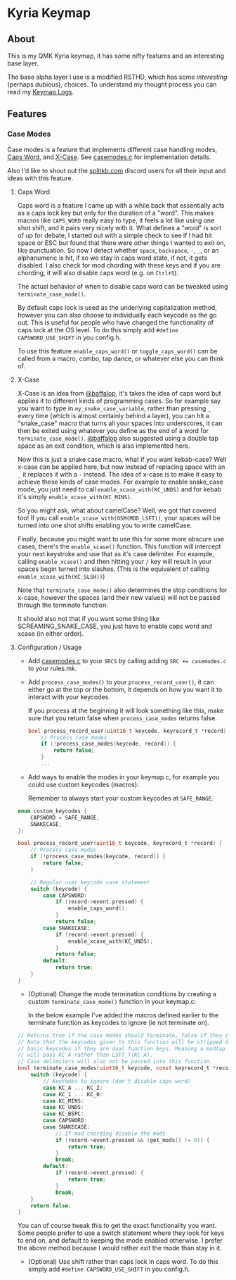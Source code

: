 #+OPTIONS: ^:nil
* Kyria Keymap
** About
This is my QMK Kyria keymap, it has some nifty features and an interesting base layer.

The base alpha layer I use is a modified RSTHD, which has some /interesting/ (perhaps dubious), choices.
To understand my thought process you can read my [[./logs.org][Keymap Logs]].

** Features
*** Case Modes
Case modes is a feature that implements different case handling modes, [[#caps-word][Caps Word]], and [[#x-case][X-Case]]. See [[./casemodes.c][casemodes.c]] for implementation details.

Also I'd like to shout out the [[https://splitkb.com][splitkb.com]] discord users for all their input and ideas with this feature.

**** Caps Word
#+NAME: caps-word
Caps word is a feature I came up with a while back that essentially acts as a caps lock key but only for the duration of a "word".
This makes macros like =CAPS_WORD= really easy to type, it feels a lot like using one shot shift, and it pairs very nicely with it.
What defines a "word" is sort of up for debate, I started out with a simple check to see if I had hit space or ESC but found that there were other things I wanted to exit on, like punctuation.
So now I detect whether ~space~, ~backspace~, ~-~, ~_~, or an alphanumeric is hit, if so we stay in caps word state, if not, it gets disabled. I also check for mod chording with these keys and if you are chording, it will also disable caps word (e.g. on ~Ctrl+S~).

The actual behavior of when to disable caps word can be tweaked using =terminate_case_mode()=.

By default caps lock is used as the underlying capitalization method, however you can also choose to individually each keycode as the go out. This is useful for people who have changed the functionality of caps lock at the OS level. To do this simply add =#define CAPSWORD_USE_SHIFT= in you config.h.

To use this feature =enable_caps_word()= or =toggle_caps_word()= can be called from a macro, combo, tap dance, or whatever else you can think of.

**** X-Case
#+NAME: x-case
X-Case is an idea from [[https://github.com/baffalop][@baffalop]], it's takes the idea of caps word but applies it to different kinds of programming cases.
So for example say you want to type in ~my_snake_case_variable~, rather than pressing ~_~ every time (which is almost certainly behind a layer), you can hit a "snake_case" macro that turns all your spaces into underscores, it can then be exited using whatever you define as the end of a word for =terminate_case_mode()=.
[[https://github.com/baffalop][@baffalop]] also suggested using a double tap space as an exit condition, which is also implemented here.

Now this is just a snake case macro, what if you want kebab-case? Well x-case can be applied here, but now instead of replacing space with an ~_~ it replaces it with a ~-~ instead.
The idea of x-case is to make it easy to achieve these kinds of case modes. For example to enable snake_case mode, you just need to call =enable_xcase_with(KC_UNDS)= and for kebab it's simply =enable_xcase_with(KC_MINS)=.

So you might ask, what about camelCase? Well, we got that covered too! If you call =enable_xcase_with(OSM(MOD_LSFT))=, your spaces will be turned into one shot shifts enabling you to write camelCase.

Finally, because you might want to use this for some more obscure use cases, there's the =enable_xcase()= function.
This function will intercept your next keystroke and use that as it's case delimiter.
For example, calling =enable_xcase()= and then hitting your ~/~ key will result in your spaces begin turned into slashes. (This is the equivalent of calling =enable_xcase_with(KC_SLSH))=)

Note that =terminate_case_mode()= also determines the stop conditions for x-case, however the spaces (and their new values) will not be passed through the terminate function.

It should also not that if you want some thing like SCREAMING_SNAKE_CASE, you just have to enable caps word and xcase (in either order).

**** Configuration / Usage
- Add [[./casemodes.c][casemodes.c]] to your ~SRCS~ by calling adding ~SRC += casemodes.c~ to your rules.mk.
- Add =process_case_modes()= to your =process_record_user()=, it can either go at the top or the bottom, it depends on how you want it to interact with your keycodes.

  If you process at the beginning it will look something like this, make sure that you return false when =process_case_modes= returns false.
  #+begin_src C
bool process_record_user(uint16_t keycode, keyrecord_t *record) {
    // Process case modes
    if (!process_case_modes(keycode, record)) {
        return false;
    }
    ...
  #+end_src

- Add ways to enable the modes in your keymap.c, for example you could use custom keycodes (macros):

  Remember to always start your custom keycodes at =SAFE_RANGE=.
#+begin_src C
enum custom_keycodes {
    CAPSWORD = SAFE_RANGE,
    SNAKECASE,
};

bool process_record_user(uint16_t keycode, keyrecord_t *record) {
    // Process case modes
    if (!process_case_modes(keycode, record)) {
        return false;
    }

    // Regular user keycode case statement
    switch (keycode) {
        case CAPSWORD:
            if (record->event.pressed) {
                enable_caps_word();
            }
            return false;
        case SNAKECASE:
            if (record->event.pressed) {
                enable_xcase_with(KC_UNDS);
            }
            return false;
        default:
            return true;
    }
}
#+end_src

- (Optional) Change the mode termination conditions by creating a custom =terminate_case_mode()= function in your keymap.c:

  In the below example I've added the macros defined earlier to the terminate function as keycodes to ignore (ie not terminate on).
#+begin_src C
// Returns true if the case modes should terminate, false if they continue
// Note that the keycodes given to this function will be stripped down to
// basic keycodes if they are dual function keys. Meaning a modtap on 'a'
// will pass KC_A rather than LSFT_T(KC_A).
// Case delimiters will also not be passed into this function.
bool terminate_case_modes(uint16_t keycode, const keyrecord_t *record) {
    switch (keycode) {
        // Keycodes to ignore (don't disable caps word)
        case KC_A ... KC_Z:
        case KC_1 ... KC_0:
        case KC_MINS:
        case KC_UNDS:
        case KC_BSPC:
        case CAPSWORD:
        case SNAKECASE:
            // If mod chording disable the mods
            if (record->event.pressed && (get_mods() != 0)) {
                return true;
            }
            break;
        default:
            if (record->event.pressed) {
                return true;
            }
            break;
    }
    return false;
}
#+end_src

You can of course tweak this to get the exact functionality you want. Some people prefer to use a switch statement where they look for keys to end on, and default to keeping the mode enabled otherwise. I prefer the above method because I would rather exit the mode than stay in it.

- (Optional) Use shift rather than caps lock in caps word. To do this simply add =#define CAPSWORD_USE_SHIFT= in you config.h.
